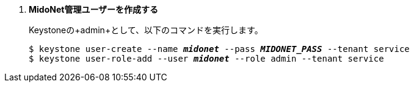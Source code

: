 . *MidoNet管理ユーザーを作成する*
+
====
Keystoneの+admin+として、以下のコマンドを実行します。 

[literal,subs="quotes"]
----
$ keystone user-create --name *_midonet_* --pass *_MIDONET_PASS_* --tenant service
$ keystone user-role-add --user *_midonet_* --role admin --tenant service
----
====

